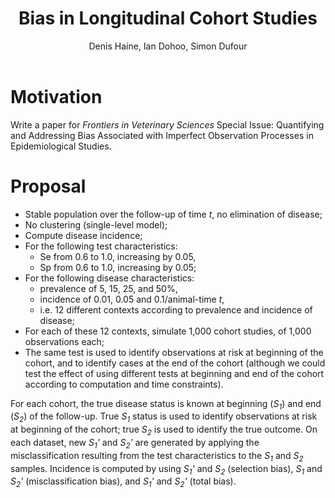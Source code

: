 #+Title: Bias in Longitudinal Cohort Studies
#+Author: Denis Haine, Ian Dohoo, Simon Dufour
#+Email: denis.haine@umontreal.ca, dohoo@upei.ca, simon.dufour@umontreal.ca
#+OPTIONS: toc:nil

* Motivation

Write a paper for /Frontiers in Veterinary Sciences/ Special Issue: Quantifying
and Addressing Bias Associated with Imperfect Observation Processes in
Epidemiological Studies.

* Proposal
- Stable population over the follow-up of time /t/, no elimination of disease;
- No clustering (single-level model);
- Compute disease incidence;
- For the following test characteristics:
  - Se from 0.6 to 1.0, increasing by 0.05,
  - Sp from 0.6 to 1.0, increasing by 0.05;
- For the following disease characteristics:
  - prevalence of 5, 15, 25, and 50%,
  - incidence of 0.01, 0.05 and 0.1/animal-time /t/,
  - i.e. 12 different contexts according to prevalence and incidence of disease;
- For each of these 12 contexts, simulate 1,000 cohort studies, of 1,000
  observations each;
- The same test is used to identify observations at risk at beginning of the
  cohort, and to identify cases at the end of the cohort (although we could test
  the effect of using different tests at beginning and end of the cohort
  according to computation and time constraints).

For each cohort, the true disease status is known at beginning (/S_1/) and end
(/S_2/) of the follow-up.
True /S_1/ status is used to identify observations at risk at beginning of the
cohort; true /S_2/ is used to identify the true outcome.
On each dataset, new /S_1'/ and /S_2'/ are generated by applying the
misclassification resulting from the test characteristics to the /S_1/ and /S_2/
samples.
Incidence is computed by using /S_1'/ and /S_2/ (selection bias), /S_1/ and
/S_2'/ (misclassification bias), and /S_1'/ and /S_2'/ (total bias).

